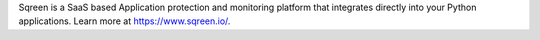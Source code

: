 Sqreen is a SaaS based Application protection and monitoring platform that integrates directly into your Python applications.
Learn more at `<https://www.sqreen.io/>`_.


